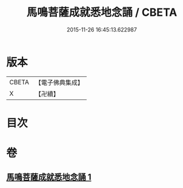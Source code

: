 #+TITLE: 馬鳴菩薩成就悉地念誦 / CBETA
#+DATE: 2015-11-26 16:45:13.622987
* 版本
 |     CBETA|【電子佛典集成】|
 |         X|【卍續】    |

* 目次
* 卷
** [[file:KR6j0389_001.txt][馬鳴菩薩成就悉地念誦 1]]
